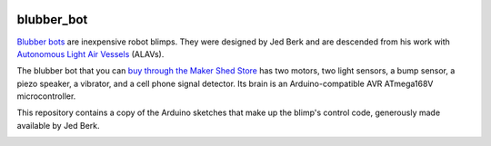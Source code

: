 .. image:: https://github.com/wiseman/blubber_bot/raw/master/images/blubber_bot.png
   :align: right

blubber_bot
===========

`Blubber bots`_ are inexpensive robot blimps.  They were designed by Jed
Berk and are descended from his work with `Autonomous Light Air Vessels`_ (ALAVs).

The blubber bot that you can `buy through the Maker Shed Store`_ has
two motors, two light sensors, a bump sensor, a piezo speaker, a
vibrator, and a cell phone signal detector.  Its brain is an
Arduino-compatible AVR ATmega168V microcontroller.

This repository contains a copy of the Arduino sketches that make up
the blimp's control code, generously made available by Jed Berk.

.. image:: http://farm2.static.flickr.com/1312/678378595_3240fdfee4.jpg
   :target: http://www.flickr.com/photos/wallofhair/678378595/in/set-72157601152180411/

.. _Blubber bots: http://blog.makezine.com/archive/2008/11/jed-burk-and-the-blubber.html
.. _Autonomous Light Air Vessels:  http://www.alavs.com/
.. _buy through the Maker Shed Store: http://www.makershed.com/ProductDetails.asp?ProductCode=MKBRI
